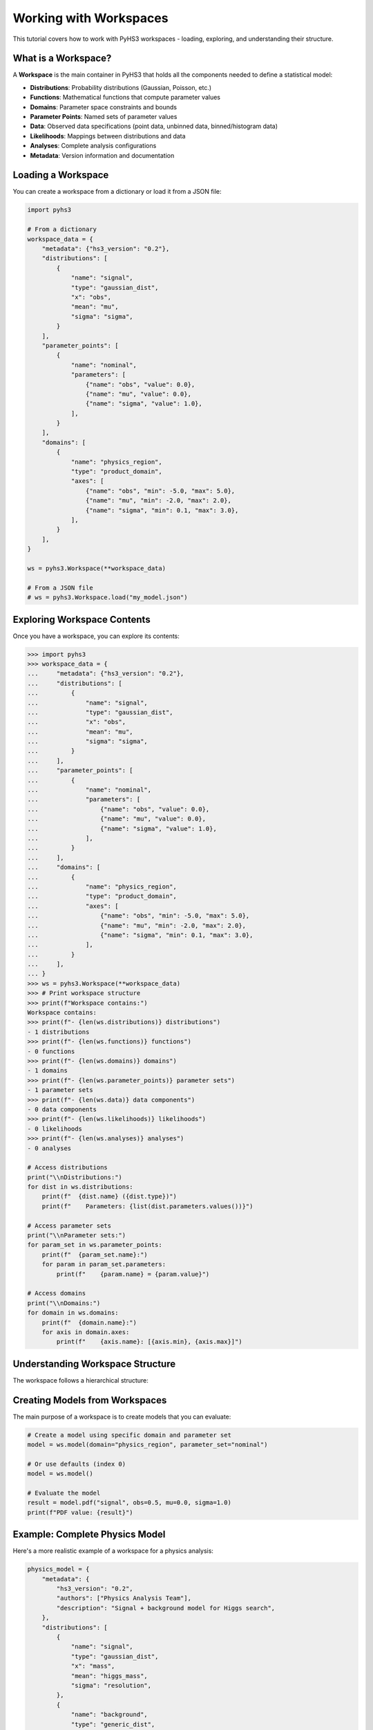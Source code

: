 .. _workspace_tutorial:

Working with Workspaces
=======================

This tutorial covers how to work with PyHS3 workspaces - loading, exploring, and understanding their structure.

What is a Workspace?
-------------------

A **Workspace** is the main container in PyHS3 that holds all the components needed to define a statistical model:

- **Distributions**: Probability distributions (Gaussian, Poisson, etc.)
- **Functions**: Mathematical functions that compute parameter values
- **Domains**: Parameter space constraints and bounds
- **Parameter Points**: Named sets of parameter values
- **Data**: Observed data specifications (point data, unbinned data, binned/histogram data)
- **Likelihoods**: Mappings between distributions and data
- **Analyses**: Complete analysis configurations
- **Metadata**: Version information and documentation

Loading a Workspace
-------------------

You can create a workspace from a dictionary or load it from a JSON file:

.. code-block:: python

   import pyhs3

   # From a dictionary
   workspace_data = {
       "metadata": {"hs3_version": "0.2"},
       "distributions": [
           {
               "name": "signal",
               "type": "gaussian_dist",
               "x": "obs",
               "mean": "mu",
               "sigma": "sigma",
           }
       ],
       "parameter_points": [
           {
               "name": "nominal",
               "parameters": [
                   {"name": "obs", "value": 0.0},
                   {"name": "mu", "value": 0.0},
                   {"name": "sigma", "value": 1.0},
               ],
           }
       ],
       "domains": [
           {
               "name": "physics_region",
               "type": "product_domain",
               "axes": [
                   {"name": "obs", "min": -5.0, "max": 5.0},
                   {"name": "mu", "min": -2.0, "max": 2.0},
                   {"name": "sigma", "min": 0.1, "max": 3.0},
               ],
           }
       ],
   }

   ws = pyhs3.Workspace(**workspace_data)

   # From a JSON file
   # ws = pyhs3.Workspace.load("my_model.json")

Exploring Workspace Contents
----------------------------

Once you have a workspace, you can explore its contents:

.. code-block:: pycon

   >>> import pyhs3
   >>> workspace_data = {
   ...     "metadata": {"hs3_version": "0.2"},
   ...     "distributions": [
   ...         {
   ...             "name": "signal",
   ...             "type": "gaussian_dist",
   ...             "x": "obs",
   ...             "mean": "mu",
   ...             "sigma": "sigma",
   ...         }
   ...     ],
   ...     "parameter_points": [
   ...         {
   ...             "name": "nominal",
   ...             "parameters": [
   ...                 {"name": "obs", "value": 0.0},
   ...                 {"name": "mu", "value": 0.0},
   ...                 {"name": "sigma", "value": 1.0},
   ...             ],
   ...         }
   ...     ],
   ...     "domains": [
   ...         {
   ...             "name": "physics_region",
   ...             "type": "product_domain",
   ...             "axes": [
   ...                 {"name": "obs", "min": -5.0, "max": 5.0},
   ...                 {"name": "mu", "min": -2.0, "max": 2.0},
   ...                 {"name": "sigma", "min": 0.1, "max": 3.0},
   ...             ],
   ...         }
   ...     ],
   ... }
   >>> ws = pyhs3.Workspace(**workspace_data)
   >>> # Print workspace structure
   >>> print(f"Workspace contains:")
   Workspace contains:
   >>> print(f"- {len(ws.distributions)} distributions")
   - 1 distributions
   >>> print(f"- {len(ws.functions)} functions")
   - 0 functions
   >>> print(f"- {len(ws.domains)} domains")
   - 1 domains
   >>> print(f"- {len(ws.parameter_points)} parameter sets")
   - 1 parameter sets
   >>> print(f"- {len(ws.data)} data components")
   - 0 data components
   >>> print(f"- {len(ws.likelihoods)} likelihoods")
   - 0 likelihoods
   >>> print(f"- {len(ws.analyses)} analyses")
   - 0 analyses

   # Access distributions
   print("\\nDistributions:")
   for dist in ws.distributions:
       print(f"  {dist.name} ({dist.type})")
       print(f"    Parameters: {list(dist.parameters.values())}")

   # Access parameter sets
   print("\\nParameter sets:")
   for param_set in ws.parameter_points:
       print(f"  {param_set.name}:")
       for param in param_set.parameters:
           print(f"    {param.name} = {param.value}")

   # Access domains
   print("\\nDomains:")
   for domain in ws.domains:
       print(f"  {domain.name}:")
       for axis in domain.axes:
           print(f"    {axis.name}: [{axis.min}, {axis.max}]")

Understanding Workspace Structure
--------------------------------

The workspace follows a hierarchical structure:

.. mermaid::
   :config: {"theme": "forest", "darkMode": "true"}

   %%{
     init: {
       'theme': 'forest',
       'themeVariables': {
         'primaryColor': '#fefefe',
         'lineColor': '#aaa'
       }
     }
   }%%

   classDiagram
       class Workspace {
           +metadata: Metadata
           +distributions: list[Distribution]
           +functions: list[Function]
           +domains: list[Domain]
           +parameter_points: list[ParameterSet]
           +data: list[Data]
           +likelihoods: Likelihoods
           +analyses: Analyses
       }

       class Metadata {
           +hs3_version: str
           +authors: optional[list]
           +description: optional[str]
       }

       class Distribution {
           +name: str
           +type: str
           +parameters: dict
       }

       class Function {
           +name: str
           +type: str
           +parameters: dict
       }

       class Domain {
           +name: str
           +type: str
           +axes: list[Axis]
       }

       class ParameterSet {
           +name: str
           +parameters: list[ParameterPoint]
       }

       class Likelihood {
           +name: str
           +distributions: list[str]
           +data: list[str|float|int]
           +aux_distributions: optional[list[str]]
       }

       class Analysis {
           +name: str
           +likelihood: str
           +domains: list[str]
           +parameters_of_interest: optional[list[str]]
           +init: optional[str]
           +prior: optional[str]
       }

       class Datum {
           +name: str
           +type: str
       }

       class PointData {
           +name: str
           +type: "point"
           +value: float
           +uncertainty: optional[float]
       }

       class UnbinnedData {
           +name: str
           +type: "unbinned"
           +entries: list[list[float]]
           +axes: list[Axis]
           +weights: optional[list[float]]
           +entries_uncertainties: optional[list[list[float]]]
       }

       class BinnedData {
           +name: str
           +type: "binned"
           +contents: list[float]
           +axes: list[Axis]
           +uncertainty: optional[GaussianUncertainty]
       }

       Workspace --> Metadata : contains
       Workspace --> Distribution : contains
       Workspace --> Function : contains
       Workspace --> Domain : contains
       Workspace --> ParameterSet : contains
       Workspace --> Datum : contains
       Workspace --> Likelihood : contains
       Workspace --> Analysis : contains
       Datum <|-- PointData : inherits
       Datum <|-- UnbinnedData : inherits
       Datum <|-- BinnedData : inherits

Creating Models from Workspaces
------------------------------

The main purpose of a workspace is to create models that you can evaluate:

.. code-block:: python

   # Create a model using specific domain and parameter set
   model = ws.model(domain="physics_region", parameter_set="nominal")

   # Or use defaults (index 0)
   model = ws.model()

   # Evaluate the model
   result = model.pdf("signal", obs=0.5, mu=0.0, sigma=1.0)
   print(f"PDF value: {result}")

Example: Complete Physics Model
------------------------------

Here's a more realistic example of a workspace for a physics analysis:

.. code-block:: python

   physics_model = {
       "metadata": {
           "hs3_version": "0.2",
           "authors": ["Physics Analysis Team"],
           "description": "Signal + background model for Higgs search",
       },
       "distributions": [
           {
               "name": "signal",
               "type": "gaussian_dist",
               "x": "mass",
               "mean": "higgs_mass",
               "sigma": "resolution",
           },
           {
               "name": "background",
               "type": "generic_dist",
               "x": "mass",
               "expression": "exp(-mass/lifetime) / norm",
           },
       ],
       "functions": [
           {
               "name": "total_events",
               "type": "sum",
               "summands": ["signal_yield", "background_yield"],
           }
       ],
       "parameter_points": [
           {
               "name": "best_fit",
               "parameters": [
                   {"name": "higgs_mass", "value": 125.0},
                   {"name": "resolution", "value": 2.5},
                   {"name": "signal_yield", "value": 100.0},
                   {"name": "background_yield", "value": 1000.0},
                   {"name": "lifetime", "value": 50.0},
                   {"name": "norm", "value": 1.0},
               ],
           }
       ],
       "domains": [
           {
               "name": "search_window",
               "type": "product_domain",
               "axes": [
                   {"name": "mass", "min": 110.0, "max": 140.0},
                   {"name": "higgs_mass", "min": 120.0, "max": 130.0},
                   {"name": "resolution", "min": 1.0, "max": 5.0},
                   {"name": "signal_yield", "min": 0.0, "max": 500.0},
                   {"name": "background_yield", "min": 100.0, "max": 5000.0},
               ],
           }
       ],
       "data": [
           {
               "name": "observed_mass_spectrum",
               "type": "binned",
               "contents": [50, 75, 45],
               "axes": [{"name": "mass", "edges": [110.0, 120.0, 125.0, 130.0, 140.0]}],
               "uncertainty": {"type": "gaussian_uncertainty", "sigma": [7.1, 8.7, 6.7]},
           }
       ],
       "likelihoods": [
           {
               "name": "higgs_likelihood",
               "distributions": ["signal", "background"],
               "data": ["observed_mass_spectrum", "observed_mass_spectrum"],
           }
       ],
       "analyses": [
           {
               "name": "higgs_discovery",
               "likelihood": "higgs_likelihood",
               "domains": ["search_window"],
               "parameters_of_interest": ["higgs_mass", "signal_yield"],
               "init": "best_fit",
           }
       ],
   }

   physics_ws = pyhs3.Workspace(**physics_model)

   # Explore the workspace
   print(
       f"Workspace contains {len(physics_ws.likelihoods)} likelihoods and {len(physics_ws.analyses)} analyses"
   )
   print(
       f"Analysis '{physics_ws.analyses[0].name}' uses likelihood '{physics_ws.analyses[0].likelihood}'"
   )

   physics_model = physics_ws.model()

   # Evaluate signal and background separately
   signal_pdf = physics_model.pdf("signal", mass=125.0, higgs_mass=125.0, resolution=2.5)
   background_pdf = physics_model.pdf("background", mass=125.0, lifetime=50.0, norm=1.0)

   print(f"Signal PDF at 125 GeV: {signal_pdf}")
   print(f"Background PDF at 125 GeV: {background_pdf}")

Working with Likelihoods and Analyses
-------------------------------------

Likelihoods and analyses are optional but important components for statistical inference:

.. code-block:: python

   # Access likelihood information
   likelihood = physics_ws.likelihoods["higgs_likelihood"]
   print(f"Likelihood '{likelihood.name}' connects:")
   print(f"  - Distributions: {likelihood.distributions}")
   print(f"  - To data: {likelihood.data}")

   # Access analysis configuration
   analysis = physics_ws.analyses["higgs_discovery"]
   print(f"Analysis '{analysis.name}' configuration:")
   print(f"  - Uses likelihood: {analysis.likelihood}")
   print(f"  - Parameter domains: {analysis.domains}")
   print(f"  - Parameters of interest: {analysis.parameters_of_interest}")
   print(f"  - Initial values from: {analysis.init}")

   # These components provide structured access to the complete statistical model
   # for use with fitting and inference tools

Working with Data Components
----------------------------

The data component in PyHS3 provides structured specifications for observed data used in likelihood evaluations. There are three types of data supported:

**Point Data**: Single measurements with optional uncertainties

.. code-block:: python

   point_data_example = {
       "name": "higgs_mass_measurement",
       "type": "point",
       "value": 125.09,
       "uncertainty": 0.24,
   }

**Unbinned Data**: Individual data points in multi-dimensional space

.. code-block:: python

   unbinned_data_example = {
       "name": "particle_tracks",
       "type": "unbinned",
       "entries": [
           [120.5, 0.8],  # [mass, momentum] for event 1
           [125.1, 1.2],  # [mass, momentum] for event 2
           [122.3, 0.9],  # [mass, momentum] for event 3
       ],
       "axes": [
           {"name": "mass", "min": 100.0, "max": 150.0},
           {"name": "momentum", "min": 0.0, "max": 5.0},
       ],
       "weights": [0.8, 1.0, 0.9],  # optional event weights
       "entries_uncertainties": [  # optional uncertainties for each coordinate
           [0.1, 0.05],
           [0.2, 0.08],
           [0.15, 0.06],
       ],
   }

**Binned Data**: Histogram data with bin contents and optional uncertainties

.. code-block:: python

   binned_data_example = {
       "name": "mass_spectrum",
       "type": "binned",
       "contents": [45.0, 67.0, 52.0, 38.0],  # bin contents
       "axes": [
           {
               "name": "mass",
               "edges": [110.0, 120.0, 130.0, 140.0, 150.0],  # irregular binning
           }
       ],
       "uncertainty": {
           "type": "gaussian_uncertainty",
           "sigma": [6.7, 8.2, 7.2, 6.2],  # uncertainties for each bin
           "correlation": 0,  # or correlation matrix for correlated uncertainties
       },
   }

   # Regular binning alternative
   regular_binned_example = {
       "name": "pt_spectrum",
       "type": "binned",
       "contents": [100.0, 80.0, 60.0, 40.0, 20.0],
       "axes": [
           {
               "name": "pt",
               "min": 0.0,
               "max": 100.0,
               "nbins": 5,  # regular binning: 5 bins from 0 to 100
           }
       ],
   }

**Accessing Data in Workspaces**

.. code-block:: python

   # Access data components
   print(f"\\nData components ({len(physics_ws.data)}):")
   for datum in physics_ws.data:
       print(f"  {datum.name} ({datum.type})")
       if hasattr(datum, "value"):
           print(f"    Value: {datum.value}")
       elif hasattr(datum, "contents"):
           print(f"    Bins: {len(datum.contents)}")
       elif hasattr(datum, "entries"):
           print(f"    Events: {len(datum.entries)}")

   # Get specific data by name
   mass_data = physics_ws.data["observed_mass_spectrum"]
   print(f"Data '{mass_data.name}' has {len(mass_data.contents)} bins")

   # Check if data exists
   if "observed_mass_spectrum" in physics_ws.data:
       print("Mass spectrum data is available")

Data components integrate with likelihoods to define the complete statistical model for parameter estimation and hypothesis testing.
